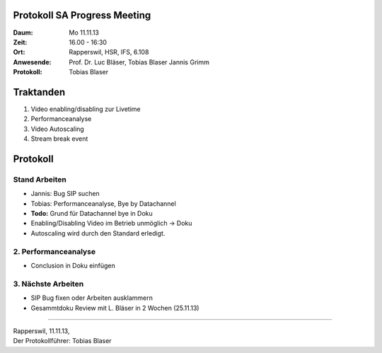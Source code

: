 Protokoll SA Progress Meeting
=============================

:Daum: Mo 11.11.13
:Zeit: 16.00 - 16:30
:Ort: Rapperswil, HSR, IFS, 6.108
:Anwesende:
	Prof. Dr. Luc Bläser,
	Tobias Blaser
	Jannis Grimm
:Protokoll: Tobias Blaser


Traktanden
==========
1. Video enabling/disabling zur Livetime
2. Performanceanalyse
3. Video Autoscaling
4. Stream break event


Protokoll
=========

Stand Arbeiten
--------------
- Jannis: Bug SIP suchen
- Tobias: Performanceanalyse, Bye by Datachannel

- **Todo:** Grund für Datachannel bye in Doku
- Enabling/Disabling Video im Betrieb unmöglich -> Doku
- Autoscaling wird durch den Standard erledigt.


2. Performanceanalyse
---------------------
- Conclusion in Doku einfügen


3. Nächste Arbeiten
-------------------
- SIP Bug fixen oder Arbeiten ausklammern
- Gesammtdoku Review mit L. Bläser in 2 Wochen (25.11.13)


------------

| Rapperswil, 11.11.13,
| Der Protokollführer: Tobias Blaser
